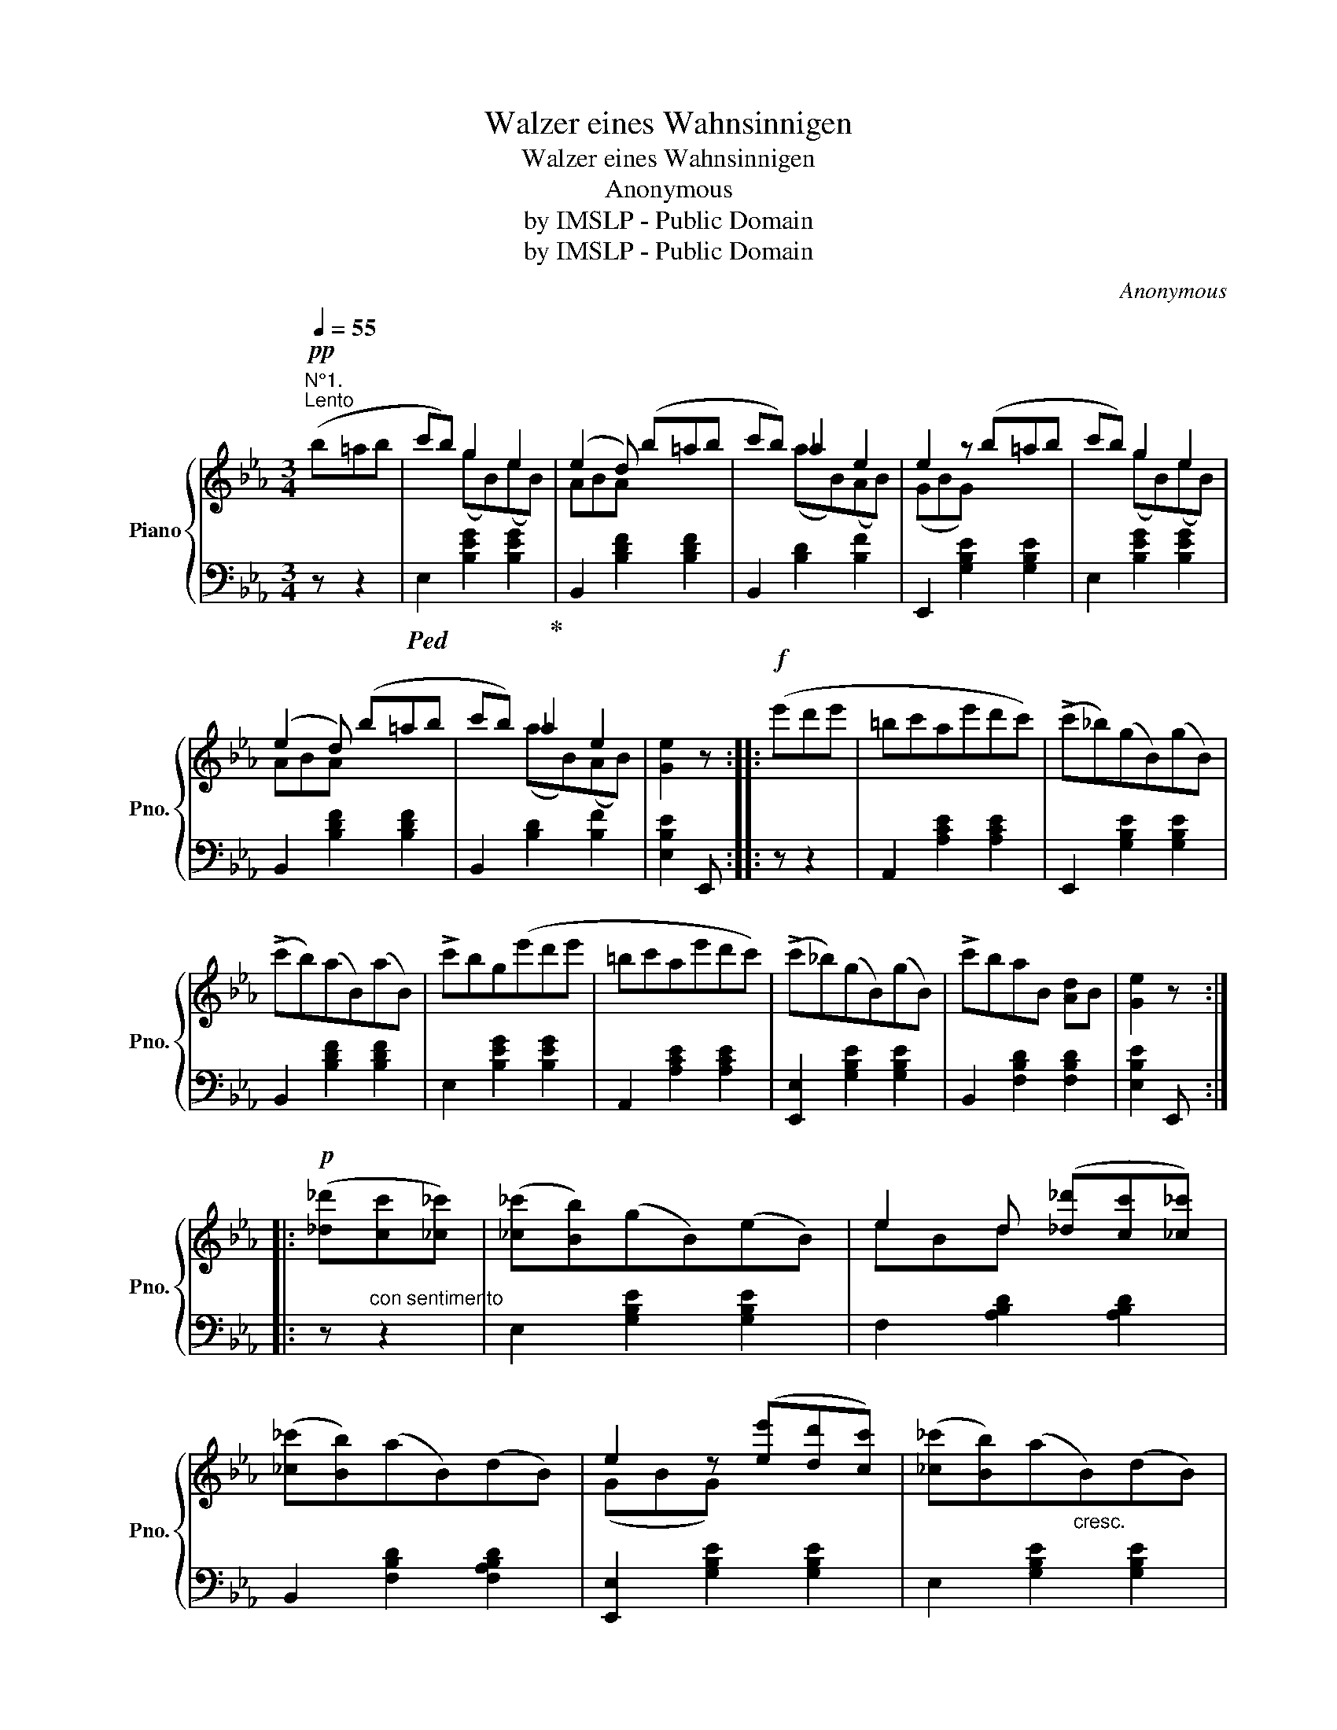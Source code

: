 X:1
T:Walzer eines Wahnsinnigen
T:Walzer eines Wahnsinnigen
T:Anonymous
T:by IMSLP - Public Domain
T:by IMSLP - Public Domain
C:Anonymous
Z:by IMSLP - Public Domain
%%score { ( 1 3 ) | 2 }
L:1/8
Q:1/4=55
M:3/4
K:Eb
V:1 treble nm="Piano" snm="Pno."
V:3 treble 
V:2 bass 
V:1
!pp!"^N°1.""^Lento" (b=ab | c'b) g2 e2 | (e2 d) (b=ab | c'b) _a2 e2 | e2 z (b=ab | c'b) g2 e2 | %6
w: ||||||
 (e2 d) (b=ab | c'b) _a2 e2 | [Ge]2 z ::!f! (e'd'e' | =bc'ae'd'c') | (!>!c'_b)(gB)(gB) | %12
w: ||||||
 (!>!c'b)(aB)(aB) | !>!c'bg(e'd'e' | =bc'ae'd'c') | (!>!c'_b)(gB)(gB) | !>!c'baB [Ad]B | [Ge]2 z :: %18
w: ||||||
!p! ([_d_d'][cc'][_c_c']) | ([_c_c'][Bb])(gB)(eB) | e2 d ([_d_d'][cc'][_c_c']) | %21
w: |||
 ([_c_c'][Bb])(aB)(dB) | e2 z ([ee'][dd'][cc']) | ([_c_c'][Bb])(a"_cresc."B)(dB) | %24
w: |||
 e2 d!f! .[aa'].[gg'].[ff'] |"_dim." .[ee'].[dd']{/c}(c'baf |!p! e2) z ::!ff! .G,.A,.=A, | %28
w: ||||
 .B, ([eg][df][ce][Bd][Ac]) | ([Ac]{dc}BGBGB) | ([Ac]{dc}BGBGB) | [Ac]{dc}BG !^!G,!^!A,!^!=A, | %32
w: ||||
 !^!B,!p! ([eg][df][ce][Bd][Ac]) | ([Ac]{dc}BGBGB) | ([Ac]{dc}BGBGB | E2) z ::!mf! (B=AB) | %37
w: |||||
 (_ABdBfB) | (GBeBgB) | (!>!B[gb])([fa]B)([df]B) | ([ac']B[gb]B[eg]B) | (=ABdBfB) | (GBeBgB) | %43
w: ||||||
 (!>!B[gb][fa]B[df]B) | e2 z :|[K:F][M:3/4]!p![Q:1/4=92]"^Andante""^N° 2." ccc | %46
w: |||
{Ac} [Aca]2 z .[ca].[Bg].[Ge] | [Af]2 z ([Af][Ge][Af] |{G)B} [GBg]2 z [cc'][cc'][cc'] | %49
w: |||
 [Aa]2 z ccc |{Ac} [Aca]2 z ([ca][Bg][Ge] | [Af]2) z ([Af][Ge][Af] |{Bd} [GBg]2) z ([Ec][Fd][Ge] |1 %53
w: ||||
 [Af]2) z :|2 [Af]2 z2 |:!f! ([ce][df] | [eg]>)[^d^f][eg]>[df][eg]>[df] | [eg]2 z ([ec'][g=b][fa] | %58
w: |||||
 [eg]>)[^d^f][eg]>[df][eg]>[df] | [eg]2 z ([eg][=fa][eg] | [df]2) z ([d=b] [ec'][fd'] | %61
w: |||
 [ec']2) z ([eg][fa][eg] | [df]2) z ([d=b][ec'][fd'] |1 [ec']2) z2 :|2 [ec']2 z |:[K:Ab]!p! ccc | %66
w: |||||
{EAc} e2 z (edG | A2) z/ (c/e/a/ c'b/a/ |[K:Ab] g2) z/ (g/b/d'/ f'e'/d'/ | c'2) z ([Ac][Bd][=B=d] | %70
w: ||||
 [ce]2) z (e_dG | A2) z/ (f/a/c'/ f'c'/a/ | g2) z/ (g/=b/=d'/ f'd'/b/ | c'2) z ::[K:F]!mf! ccc | %75
w: |||||
{GB} [GBg]2 z ([Bg][ca][Bg] | [Af]2) z ([Af][Ge][Af] |{GB} [GBg]2) z ([Ec][Fd][Ge] | %78
w: |||
 [Af]2) z ([Af][Ge][Af] |{GB} [GBg]2) z ([db][ca][Bg] | [Af]2) z ([Af][Ge][Af] | %81
w: |||
{GB} [GBg]2) z ([Ec][Fd][Ge] | [Af]2) z ::!f! ddd | [Aa]2 z .[Aa]([Bb][Aa]) | %85
w: ||||
 [dd']2 z .[dd'].[^c^c'].[dd'] | [ee']2 z .[Aa].[=B=b].[^c^c'] | %87
w: ||
 [dd']2 z (.[dd'].[^c^c'].[=c=c']) |{/c} [cc']2 z ([db][ca][Bg] | [Af]2) z ([Af][Ge][Af] | %90
w: |||
{GB} [GBg]2) z .[Ec].[Fd].[Ge] | [Af]2 z :| %92
w: ||
V:2
 z z2 |!ped! E,2 [B,EG]2 [B,EG]2!ped-up! | B,,2 [B,DF]2 [B,DF]2 | B,,2 [B,D]2 [B,F]2 | %4
 E,,2 [G,B,E]2 [G,B,E]2 | E,2 [B,EG]2 [B,EG]2 | B,,2 [B,DF]2 [B,DF]2 | B,,2 [B,D]2 [B,F]2 | %8
 [E,B,E]2 E,, :: z z2 | A,,2 [A,CE]2 [A,CE]2 | E,,2 [G,B,E]2 [G,B,E]2 | B,,2 [B,DF]2 [B,DF]2 | %13
 E,2 [B,EG]2 [B,EG]2 | A,,2 [A,CE]2 [A,CE]2 | [E,,E,]2 [G,B,E]2 [G,B,E]2 | B,,2 [F,B,D]2 [F,B,D]2 | %17
 [E,B,E]2 E,, :: z"^con sentimento" z2 | E,2 [G,B,E]2 [G,B,E]2 | F,2 [A,B,D]2 [A,B,D]2 | %21
 B,,2 [F,B,D]2 [F,A,B,D]2 | [E,,E,]2 [G,B,E]2 [G,B,E]2 | E,2 [G,B,E]2 [G,B,E]2 | %24
 F,2 [A,B,D]2 [A,B,D]2 | B,,2 [A,B,D]2 [A,B,D]2 | [E,G,B,E]2 E,, :: %27
 .[G,,,G,,].[A,,,A,,].[=A,,,=A,,] | [B,,,B,,] z [G,B,E]2 [A,CE]2 | E,,2 [G,B,E]2 [G,B,E]2 | %30
 E,,2 [G,B,E]2 [G,B,E]2 | E,2 [G,B,E] !^![G,,,G,,]!^![A,,,A,,]!^![=A,,,=A,,] | %32
 !^![B,,,B,,] z [G,B,E]2 [A,CE]2 | E,,2 [G,B,E]2 [G,B,E]2 | B,,2 [F,B,D]2 [F,A,B,]2 | %35
 [E,G,B,]2 E,, :: z z2 | B,,2 [A,B,D]2 [A,B,D]2 | [E,,E,]2 [G,B,E]2 [G,B,E]2 | %39
 B,,2 [B,DF]2 [A,B,D]2 | E,2 [G,B,E]2 [G,B,E]2 | B,,2 [_A,B,D]2 [A,B,D]2 | E,2 [G,B,E]2 [G,B,E]2 | %43
 B,,2 [A,B,D]2 [A,B,D]2 | [E,G,B,E]2 E,, :|[K:F][M:3/4] z"^dolce" z2 | F,,2 [F,A,C]2 [C,G,B,C]2 | %47
 F,,2 [F,A,C]2 [F,C]2 | C,2 [B,CE]2 [B,CE]2 | F,2 [A,CF]2 [A,CF]2 | F,,2 [F,A,C]2 [C,G,B,C]2 | %51
 F,,2 [F,A,C]2 [F,C]2 | C,2 [G,B,C]2 [G,B,C]2 |1 [F,A,C]2 F,, :|2 [F,A,C]2 F,,2 |: z2 | %56
 C, z ([CE]2 G,2) | C, z ([CE]2 G,2) | C, z ([CE]2 G,2) | C, z ([CE]2 G,2) | G,, z ([=B,DF]2 G,2) | %61
 C, z ([CE]2 G,2) | G,, z ([=B,DF]2 G,2) |1 [CE]2 C,2 :|2 [CE]2 C, |:[K:Ab] z z2 | %66
 A,,2 [E,A,C]2 [E,B,D]2 | A,,2 [E,A,C]2 [E,B,D]2 |[K:Ab] E,,2 [E,B,D]2 [E,G,B,D]2 | A,,2 C z z2 | %70
 A,,2 [E,A,C]2 [E,B,D]2 | F,,2 [F,A,C]2 [F,A,C]2 | G,,2 [F,G,=B,]2 [F,G,B,]2 | [C,=E,G,C]2 C,, :: %74
[K:F] z z2 | C,2 [B,CE]2 [B,CE]2 | F,,2 [A,CE]2 [A,CE]2 | C,2 [B,CE]2 [B,C]2 | F,2 [A,CF]2 [F,C]2 | %79
 C,2 [B,CE]2 [B,CE]2 | F,,2 [A,CF]2 [F,C]2 | C,2 [B,CE]2 [B,CE]2 | [F,A,C]2 F,, :: z z2 | %84
 D,2 [F,A,D]2 [F,A,D]2 | D,2 [F,A,D]2 [F,A,D]2 | A,,2 [G,A,^C]2 [G,A,C]2 | D,2 [F,A,D]2 z2 | %88
 E,2 [G,B,C]2 [C,E,B,]2 | F,,2 [F,A,]2 C,2 | C,,2 [G,B,]2 C,2 | [F,A,]2 F,, :| %92
V:3
 x3 | x2 (gB)(eB) | ABA x3 | x2 (aB)(AB) | (GBG) x3 | x2 (gB)(eB) | ABA x3 | x2 (aB)(AB) | x3 :: %9
 x3 | x6 | x6 | x6 | x6 | x6 | x6 | x6 | x3 :: x3 | x6 | eBd x3 | x6 | (GBG) x3 | x6 | (eBd) x3 | %25
 x6 | x3 :: x3 | x6 | x6 | x6 | x6 | x6 | x6 | x6 | x3 :: x3 | x6 | x6 | x6 | x6 | x6 | x6 | x6 | %44
 x3 :|[K:F][M:3/4] x3 | x6 | x6 | x6 | x6 | x6 | x6 | x6 |1 x3 :|2 x4 |: x2 | x6 | x6 | x6 | x6 | %60
 x6 | x6 | x6 |1 x4 :|2 x3 |:[K:Ab] x3 | x6 | x6 |[K:Ab] x6 | x6 | x6 | x6 | x6 | x3 ::[K:F] x3 | %75
 x6 | x6 | x6 | x6 | x6 | x6 | x6 | x3 :: x3 | x6 | x6 | x6 | x6 | x6 | x6 | x6 | x3 :| %92

